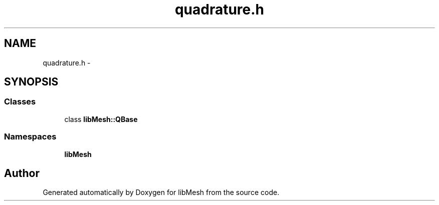 .TH "quadrature.h" 3 "Tue May 6 2014" "libMesh" \" -*- nroff -*-
.ad l
.nh
.SH NAME
quadrature.h \- 
.SH SYNOPSIS
.br
.PP
.SS "Classes"

.in +1c
.ti -1c
.RI "class \fBlibMesh::QBase\fP"
.br
.in -1c
.SS "Namespaces"

.in +1c
.ti -1c
.RI "\fBlibMesh\fP"
.br
.in -1c
.SH "Author"
.PP 
Generated automatically by Doxygen for libMesh from the source code\&.

